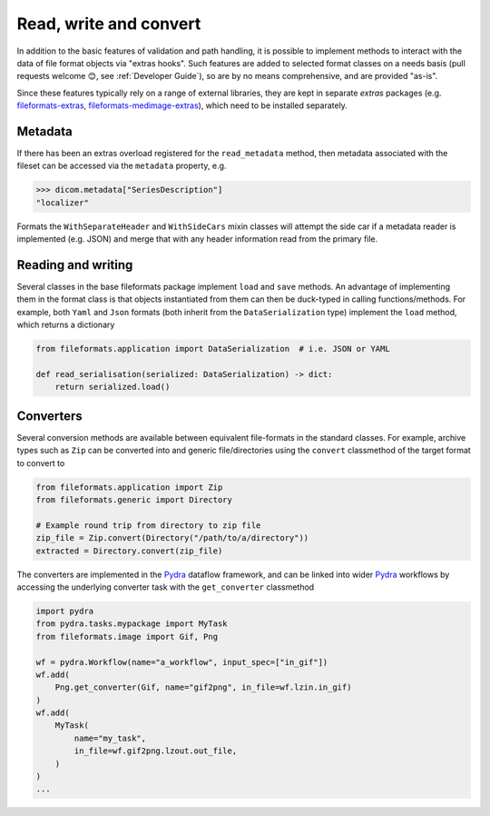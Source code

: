 
Read, write and convert
=======================

In addition to the basic features of validation and path handling, it is possible to
implement methods to interact with the data of file format objects via "extras hooks".
Such features are added to selected format classes on a needs basis (pull requests
welcome 😊, see :ref:`Developer Guide`), so are by no means comprehensive, and
are provided "as-is".

Since these features typically rely on a range of external libraries, they are kept in
separate *extras* packages (e.g.
`fileformats-extras <https://pypi.org/project/fileformats-extras/>`__,
`fileformats-medimage-extras <https://pypi.org/project/fileformats-medimage-extras/>`__),
which need to be installed separately.


Metadata
--------

If there has been an extras overload registered for the ``read_metadata`` method,
then metadata associated with the fileset can be accessed via the ``metadata`` property,
e.g.

.. code-block:: python

    >>> dicom.metadata["SeriesDescription"]
    "localizer"

Formats the ``WithSeparateHeader`` and ``WithSideCars`` mixin classes will attempt the
side car if a metadata reader is implemented (e.g. JSON) and merge that with any header
information read from the primary file.


Reading and writing
-------------------

Several classes in the base fileformats package implement ``load`` and ``save`` methods.
An advantage of implementing them  in the format class is that objects instantiated from
them can then be duck-typed in calling functions/methods. For example, both ``Yaml`` and
``Json`` formats (both inherit from the ``DataSerialization`` type) implement the
``load`` method, which returns a dictionary

.. code-block:: python

    from fileformats.application import DataSerialization  # i.e. JSON or YAML

    def read_serialisation(serialized: DataSerialization) -> dict:
        return serialized.load()


Converters
----------

Several conversion methods are available between equivalent file-formats in the standard
classes. For example, archive types such as ``Zip`` can be converted into and generic
file/directories using the ``convert`` classmethod of the target format to convert to

.. code-block:: python

    from fileformats.application import Zip
    from fileformats.generic import Directory

    # Example round trip from directory to zip file
    zip_file = Zip.convert(Directory("/path/to/a/directory"))
    extracted = Directory.convert(zip_file)

The converters are implemented in the Pydra_ dataflow framework, and can be linked into
wider Pydra_ workflows by accessing the underlying converter task with the ``get_converter``
classmethod

.. code-block:: python

    import pydra
    from pydra.tasks.mypackage import MyTask
    from fileformats.image import Gif, Png

    wf = pydra.Workflow(name="a_workflow", input_spec=["in_gif"])
    wf.add(
        Png.get_converter(Gif, name="gif2png", in_file=wf.lzin.in_gif)
    )
    wf.add(
        MyTask(
            name="my_task",
            in_file=wf.gif2png.lzout.out_file,
        )
    )
    ...



.. _Pydra: https://pydra.readthedocs.io
.. _Analyze: https://en.wikipedia.org/wiki/Analyze_(imaging_software)
